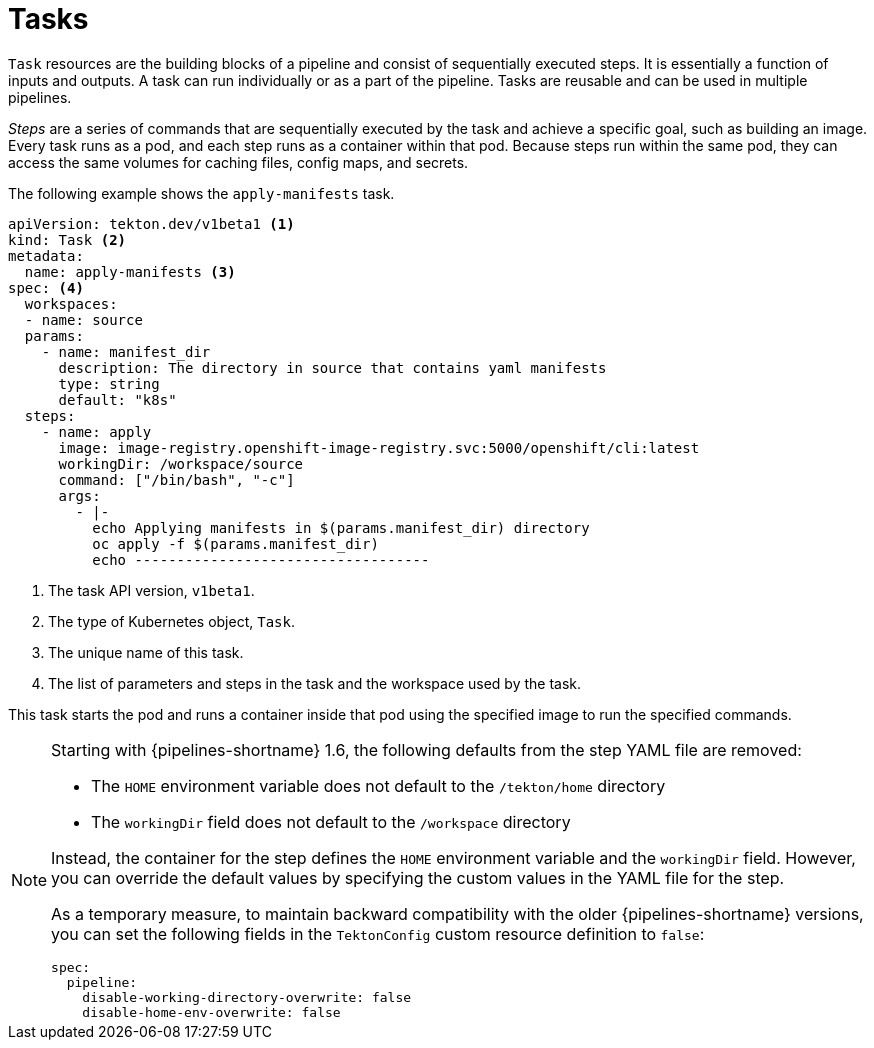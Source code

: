 // This module is included in the following assembly:
//
// *openshift_pipelines/creating-applications-with-cicd-pipelines.adoc

[id="about-tasks_{context}"]
= Tasks

`Task` resources are the building blocks of a pipeline and consist of sequentially executed steps. It is essentially a function of inputs and outputs. A task can run individually or as a part of the pipeline. Tasks are reusable and can be used in multiple pipelines.

_Steps_ are a series of commands that are sequentially executed by the task and achieve a specific goal, such as building an image. Every task runs as a pod, and each step runs as a container within that pod. Because steps run within the same pod, they can access the same volumes for caching files, config maps, and secrets.

The following example shows the `apply-manifests` task.

[source,yaml]
----
apiVersion: tekton.dev/v1beta1 <1>
kind: Task <2>
metadata:
  name: apply-manifests <3>
spec: <4>
  workspaces:
  - name: source
  params:
    - name: manifest_dir
      description: The directory in source that contains yaml manifests
      type: string
      default: "k8s"
  steps:
    - name: apply
      image: image-registry.openshift-image-registry.svc:5000/openshift/cli:latest
      workingDir: /workspace/source
      command: ["/bin/bash", "-c"]
      args:
        - |-
          echo Applying manifests in $(params.manifest_dir) directory
          oc apply -f $(params.manifest_dir)
          echo -----------------------------------
----
<1> The task API version, `v1beta1`.
<2> The type of Kubernetes object, `Task`.
<3> The unique name of this task.
<4> The list of parameters and steps in the task and the workspace used by the task.

This task starts the pod and runs a container inside that pod using the specified image to run the specified commands.

[NOTE]
====
Starting with {pipelines-shortname} 1.6, the following defaults from the step YAML file are removed:

* The `HOME` environment variable does not default to the `/tekton/home` directory
* The `workingDir` field does not default to the `/workspace` directory

Instead, the container for the step defines the `HOME` environment variable and the `workingDir` field. However, you can override the default values by specifying the custom values in the YAML file for the step.

As a temporary measure, to maintain backward compatibility with the older {pipelines-shortname} versions, you can set the following fields in the `TektonConfig` custom resource definition to `false`:
```
spec:
  pipeline:
    disable-working-directory-overwrite: false
    disable-home-env-overwrite: false
```
====